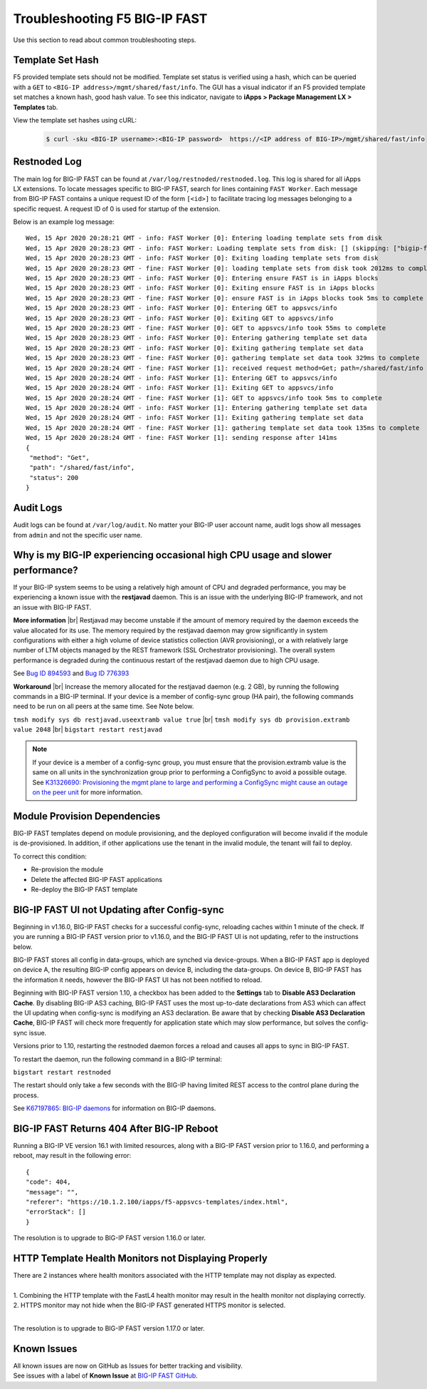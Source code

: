 .. _troubleshooting:

Troubleshooting F5 BIG-IP FAST
==============================

Use this section to read about common troubleshooting steps.

Template Set Hash
-----------------

F5 provided template sets should not be modified.
Template set status is verified using a hash, which can be queried with a ``GET`` to ``<BIG-IP address>/mgmt/shared/fast/info``.
The GUI has a visual indicator if an F5 provided template set matches a known hash, good hash value.
To see this indicator, navigate to **iApps > Package Management LX > Templates** tab.

View the template set hashes using cURL:

 .. code-block:: shell

  $ curl -sku <BIG-IP username>:<BIG-IP password>  https://<IP address of BIG-IP>/mgmt/shared/fast/info

Restnoded Log
-------------

The main log for BIG-IP FAST can be found at ``/var/log/restnoded/restnoded.log``.
This log is shared for all iApps LX extensions.
To locate messages specific to BIG-IP FAST, search for lines containing ``FAST Worker``.
Each message from BIG-IP FAST contains a unique request ID of the form ``[<id>]`` to facilitate tracing log messages belonging to a specific request.
A request ID of 0 is used for startup of the extension.

Below is an example log message::

  Wed, 15 Apr 2020 20:28:21 GMT - info: FAST Worker [0]: Entering loading template sets from disk
  Wed, 15 Apr 2020 20:28:23 GMT - info: FAST Worker: Loading template sets from disk: [] (skipping: ["bigip-fast-templates","examples"])
  Wed, 15 Apr 2020 20:28:23 GMT - info: FAST Worker [0]: Exiting loading template sets from disk
  Wed, 15 Apr 2020 20:28:23 GMT - fine: FAST Worker [0]: loading template sets from disk took 2012ms to complete
  Wed, 15 Apr 2020 20:28:23 GMT - info: FAST Worker [0]: Entering ensure FAST is in iApps blocks
  Wed, 15 Apr 2020 20:28:23 GMT - info: FAST Worker [0]: Exiting ensure FAST is in iApps blocks
  Wed, 15 Apr 2020 20:28:23 GMT - fine: FAST Worker [0]: ensure FAST is in iApps blocks took 5ms to complete
  Wed, 15 Apr 2020 20:28:23 GMT - info: FAST Worker [0]: Entering GET to appsvcs/info
  Wed, 15 Apr 2020 20:28:23 GMT - info: FAST Worker [0]: Exiting GET to appsvcs/info
  Wed, 15 Apr 2020 20:28:23 GMT - fine: FAST Worker [0]: GET to appsvcs/info took 55ms to complete
  Wed, 15 Apr 2020 20:28:23 GMT - info: FAST Worker [0]: Entering gathering template set data
  Wed, 15 Apr 2020 20:28:23 GMT - info: FAST Worker [0]: Exiting gathering template set data
  Wed, 15 Apr 2020 20:28:23 GMT - fine: FAST Worker [0]: gathering template set data took 329ms to complete
  Wed, 15 Apr 2020 20:28:24 GMT - fine: FAST Worker [1]: received request method=Get; path=/shared/fast/info
  Wed, 15 Apr 2020 20:28:24 GMT - info: FAST Worker [1]: Entering GET to appsvcs/info
  Wed, 15 Apr 2020 20:28:24 GMT - info: FAST Worker [1]: Exiting GET to appsvcs/info
  Wed, 15 Apr 2020 20:28:24 GMT - fine: FAST Worker [1]: GET to appsvcs/info took 5ms to complete
  Wed, 15 Apr 2020 20:28:24 GMT - info: FAST Worker [1]: Entering gathering template set data
  Wed, 15 Apr 2020 20:28:24 GMT - info: FAST Worker [1]: Exiting gathering template set data
  Wed, 15 Apr 2020 20:28:24 GMT - fine: FAST Worker [1]: gathering template set data took 135ms to complete
  Wed, 15 Apr 2020 20:28:24 GMT - fine: FAST Worker [1]: sending response after 141ms
  {
   "method": "Get",
   "path": "/shared/fast/info",
   "status": 200
  }

Audit Logs
----------

Audit logs can be found at ``/var/log/audit``.
No matter your BIG-IP user account name, audit logs show all messages from ``admin`` and not the specific user name.

Why is my BIG-IP experiencing occasional high CPU usage and slower performance?
-------------------------------------------------------------------------------
If your BIG-IP system seems to be using a relatively high amount of CPU and degraded performance, you may be experiencing a known issue with the **restjavad** daemon. 
This is an issue with the underlying BIG-IP framework, and not an issue with BIG-IP FAST.

**More information** |br|
Restjavad may become unstable if the amount of memory required by the daemon exceeds the value allocated for its use. The memory required by the restjavad daemon may grow significantly in system configurations with either a high volume of device statistics collection (AVR provisioning), or a with relatively large number of LTM objects managed by the REST framework (SSL Orchestrator provisioning). The overall system performance is degraded during the continuous restart of the restjavad daemon due to high CPU usage. 

See `Bug ID 894593 <https://cdn.f5.com/product/bugtracker/ID894593.html>`_ and `Bug ID 776393 <https://cdn.f5.com/product/bugtracker/ID776393.html>`_

**Workaround** |br|
Increase the memory allocated for the restjavad daemon (e.g. 2 GB), by running the following commands in a BIG-IP terminal.
If your device is a member of config-sync group (HA pair), the following commands need to be run on all peers at the same time. 
See Note below.
 
``tmsh modify sys db restjavad.useextramb value true`` |br|
``tmsh modify sys db provision.extramb value 2048`` |br|
``bigstart restart restjavad``

.. NOTE:: If your device is a member of a config-sync group, you must ensure that the provision.extramb value is the same on all units in the synchronization group prior to performing a ConfigSync to avoid a possible outage. See `K31326690: Provisioning the mgmt plane to large and performing a ConfigSync might cause an outage on the peer unit <https://support.f5.com/csp/article/K31326690>`_ for more information.

Module Provision Dependencies
-----------------------------

BIG-IP FAST templates depend on module provisioning, and the deployed configuration will become invalid if the module is de-provisioned.  
In addition, if other applications use the tenant in the invalid module, the tenant will fail to deploy.

To correct this condition:

* Re-provision the module
* Delete the affected BIG-IP FAST applications 
* Re-deploy the BIG-IP FAST template

BIG-IP FAST UI not Updating after Config-sync
---------------------------------------------

Beginning in v1.16.0, BIG-IP FAST checks for a successful config-sync, reloading caches within 1 minute of the check. 
If you are running a BIG-IP FAST version prior to v1.16.0, and the BIG-IP FAST UI is not updating, refer to the instructions below.

BIG-IP FAST stores all config in data-groups, which are synched via device-groups. 
When a BIG-IP FAST app is deployed on device A, the resulting BIG-IP config appears on device B, including the data-groups. 
On device B, BIG-IP FAST has the information it needs, however the BIG-IP FAST UI has not been notified to reload. 

Beginning with BIG-IP FAST version 1.10, a checkbox has been added to the **Settings** tab to **Disable AS3 Declaration Cache**. 
By disabling BIG-IP AS3 caching, BIG-IP FAST uses the most up-to-date declarations from AS3 which can affect the UI updating when config-sync is modifying an AS3 declaration.
Be aware that by checking **Disable AS3 Declaration Cache**, BIG-IP FAST will check more frequently for application state which may slow performance, but solves the config-sync issue. 

Versions prior to 1.10, restarting the restnoded daemon forces a reload and causes all apps to sync in BIG-IP FAST.

To restart the daemon, run the following command in a BIG-IP terminal:

``bigstart restart restnoded``

The restart should only take a few seconds with the BIG-IP having limited REST access to the control plane during the process.

See `K67197865: BIG-IP daemons <https://support.f5.com/csp/article/K67197865>`_ for information on BIG-IP daemons.

BIG-IP FAST Returns 404 After BIG-IP Reboot
-------------------------------------------

Running a BIG-IP VE version 16.1 with limited resources, along with a BIG-IP FAST version prior to 1.16.0, and performing a reboot, may result in the following error::

  {
  "code": 404,
  "message": "",
  "referer": "https://10.1.2.100/iapps/f5-appsvcs-templates/index.html",
  "errorStack": []
  }

The resolution is to upgrade to BIG-IP FAST version 1.16.0 or later.

HTTP Template Health Monitors not Displaying Properly
-----------------------------------------------------

| There are 2 instances where health monitors associated with the HTTP template may not display as expected.
|
| 1. Combining the HTTP template with the FastL4 health monitor may result in the health monitor not displaying correctly. 
| 2. HTTPS monitor may not hide when the BIG-IP FAST generated HTTPS monitor is selected.
|
The resolution is to upgrade to BIG-IP FAST version 1.17.0 or later.

Known Issues
------------

| All known issues are now on GitHub as Issues for better tracking and visibility.
| See issues with a label of **Known Issue** at `BIG-IP FAST GitHub <https://github.com/F5Networks/f5-appsvcs-templates/issues>`_.


.. |br| raw:: html

   <br />
